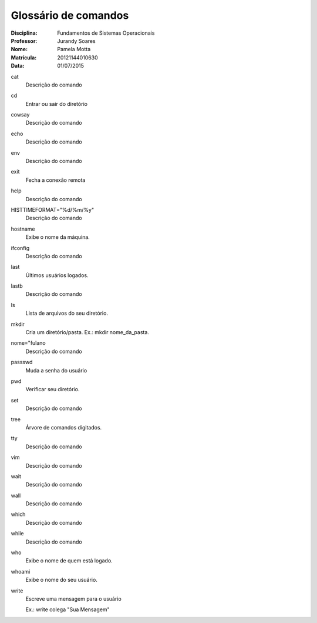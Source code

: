 ======================
Glossário de comandos
======================

:Disciplina: Fundamentos de Sistemas Operacionais
:Professor: Jurandy Soares
:Nome: Pamela Motta
:Matrícula: 20121144010630
:Data: 01/07/2015

cat
  Descrição do comando


cd
  Entrar ou sair do diretório


cowsay
  Descrição do comando


echo
  Descrição do comando


env
  Descrição do comando


exit
  Fecha a conexão remota


help
  Descrição do comando


HISTTIMEFORMAT="%d/%m/%y"
  Descrição do comando


hostname
  Exibe o nome da máquina.


ifconfig
  Descrição do comando


last
 Últimos usuários logados.


lastb
  Descrição do comando


ls
  Lista de arquivos do seu diretório.


mkdir
  Cria um diretório/pasta. Ex.: mkdir nome_da_pasta.


nome="fulano
  Descrição do comando


passswd
  Muda a senha do usuário


pwd
  Verificar seu diretório.


set
  Descrição do comando


tree
  Árvore de comandos digitados. 


tty
  Descrição do comando


vim
  Descrição do comando


wait
  Descrição do comando


wall
  Descrição do comando


which
  Descrição do comando


while
  Descrição do comando


who
  Exibe o nome de quem está logado.


whoami
  Exibe o nome do seu usuário.

write
  Escreve uma mensagem para o usuário

  Ex.: write colega "Sua Mensagem"

